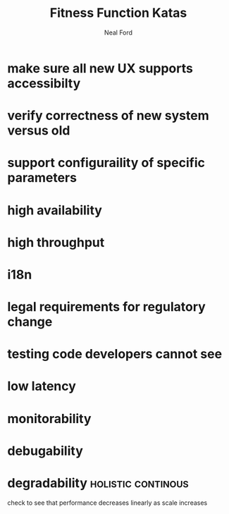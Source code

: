 #+TITLE: Fitness Function Katas
#+AUTHOR: Neal Ford
#+STARTUP: showall indent
#+OPTIONS: author:t num:nil toc:nil

* make sure all new UX supports accessibilty
* verify correctness of new system versus old
* support configuraility of specific parameters
* high availability
* high throughput
* i18n
* legal requirements for regulatory change
* testing code developers cannot see
* low latency
* monitorability
* debugability
* degradability                                          :holistic:continous:
check to see that performance decreases linearly as scale increases
* 
